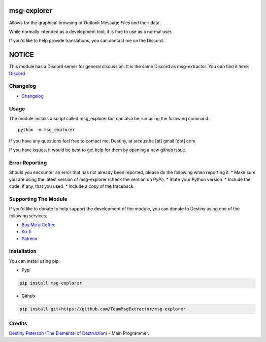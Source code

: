 |License: GPL v3| |PyPI3| |PyPI2|

msg-explorer
=============

Allows for the graphical browsing of Outlook Message Files and their data.

While normally intended as a development tool, it is fine to use as a normal
user.

If you'd like to help provide translations, you can contact me on the Discord.

NOTICE
======

This module has a Discord server for general discussion. It is the same Discord
as msg-extractor. You can find it here: `Discord`_


Changelog
---------
-  `Changelog`_

Usage
-----

The module installs a script called msg_explorer but can also be run using the
following command:
::

     python -m msg_explorer


If you have any questions feel free to contact me, Destiny, at arceusthe [at]
gmail [dot] com.

If you have issues, it would be best to get help for them by opening a
new github issue.

Error Reporting
---------------

Should you encounter an error that has not already been reported, please
do the following when reporting it: \* Make sure you are using the
latest version of msg-explorer (check the version on PyPi). \* State your
Python version. \* Include the code, if any, that you used. \* Include a
copy of the traceback.

Supporting The Module
---------------------

If you'd like to donate to help support the development of the module, you can
donate to Destiny using one of the following services:

* `Buy Me a Coffee`_
* `Ko-fi`_
* `Patreon`_

Installation
------------

You can install using pip:

-  Pypi

.. code:: bash

       pip install msg-explorer

-  Github

.. code:: sh

     pip install git+https://github.com/TeamMsgExtractor/msg-explorer

Credits
-------

`Destiny Peterson (The Elemental of Destruction)`_ - Main Programmer.

.. |License: GPL v3| image:: https://img.shields.io/badge/License-GPLv3-blue.svg
   :target: LICENSE.txt

.. |PyPI3| image:: https://img.shields.io/badge/pypi-1.5.0-blue.svg
   :target: https://pypi.org/project/msg-explorer/1.5.0/

.. |PyPI2| image:: https://img.shields.io/badge/python-3.6+-brightgreen.svg
   :target: https://www.python.org/downloads/release/python-367/
.. _Destiny Peterson (The Elemental of Destruction): https://github.com/TheElementalOfDestruction
.. _Discord: https://discord.com/invite/B77McRmzdc
.. _Buy Me a Coffee: https://www.buymeacoffee.com/DestructionE
.. _Ko-fi: https://ko-fi.com/destructione
.. _Patreon: https://www.patreon.com/DestructionE
.. _Changelog: https://github.com/TeamMsgExtractor/msg-explorer/blob/master/CHANGELOG.md
